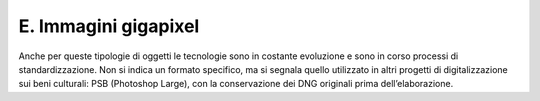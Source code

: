 E. Immagini gigapixel 
======================

Anche per queste tipologie di oggetti le tecnologie sono in costante
evoluzione e sono in corso processi di standardizzazione. Non si indica
un formato specifico, ma si segnala quello utilizzato in altri progetti
di digitalizzazione sui beni culturali: PSB (Photoshop Large), con la
conservazione dei DNG originali prima dell’elaborazione.
